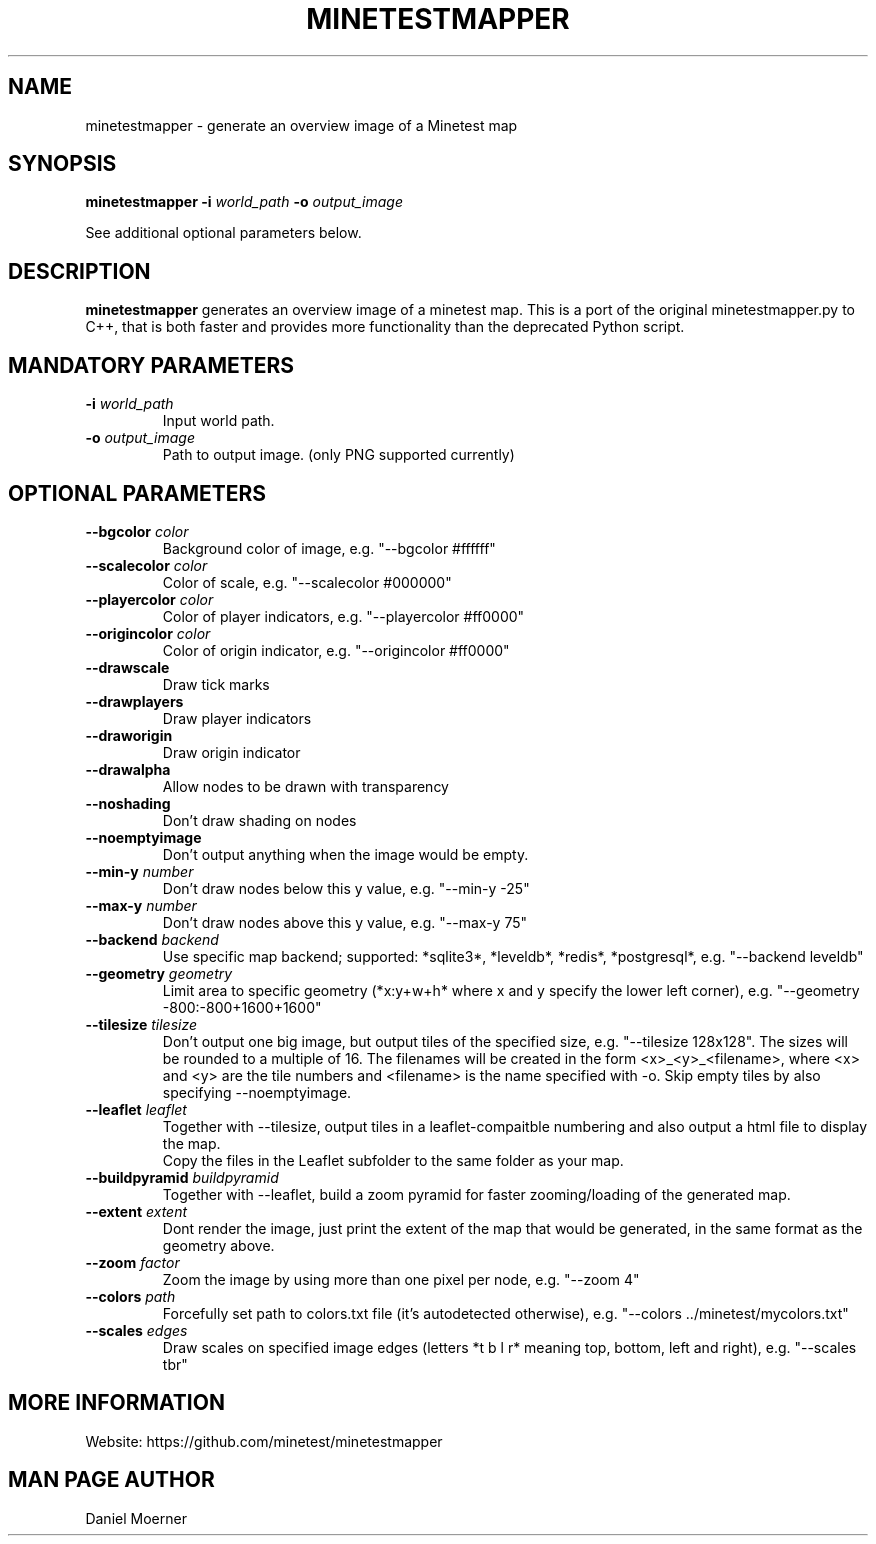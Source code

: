 .TH MINETESTMAPPER 6
.SH NAME
minetestmapper \- generate an overview image of a Minetest map
.SH SYNOPSIS
.B minetestmapper
\fB\-i\fR \fIworld_path\fR
\fB\-o\fR \fIoutput_image\fR
.PP
See additional optional parameters below.
.SH DESCRIPTION
.B minetestmapper
generates an overview image of a minetest map. This is a port of
the original minetestmapper.py to C++, that is both faster and
provides more functionality than the deprecated Python script.
.SH MANDATORY PARAMETERS
.TP
.BR \-i " " \fIworld_path\fR
Input world path.
.TP
.BR \-o " " \fIoutput_image\fR
Path to output image. (only PNG supported currently)
.SH OPTIONAL PARAMETERS
.TP
.BR \-\-bgcolor " " \fIcolor\fR
Background color of image, e.g. "--bgcolor #ffffff"

.TP
.BR \-\-scalecolor " " \fIcolor\fR
Color of scale, e.g. "--scalecolor #000000"

.TP
.BR \-\-playercolor " " \fIcolor\fR
Color of player indicators, e.g. "--playercolor #ff0000"

.TP
.BR \-\-origincolor " " \fIcolor\fR
Color of origin indicator, e.g. "--origincolor #ff0000"

.TP
.BR \-\-drawscale
Draw tick marks

.TP
.BR \-\-drawplayers
Draw player indicators

.TP
.BR \-\-draworigin
Draw origin indicator

.TP
.BR \-\-drawalpha
Allow nodes to be drawn with transparency

.TP
.BR \-\-noshading
Don't draw shading on nodes

.TP
.BR \-\-noemptyimage
Don't output anything when the image would be empty.

.TP
.BR \-\-min-y " " \fInumber\fR
Don't draw nodes below this y value, e.g. "--min-y -25"

.TP
.BR \-\-max-y " " \fInumber\fR
Don't draw nodes above this y value, e.g. "--max-y 75"

.TP
.BR \-\-backend " " \fIbackend\fR
Use specific map backend; supported: *sqlite3*, *leveldb*, *redis*, *postgresql*, e.g. "--backend leveldb"

.TP
.BR \-\-geometry " " \fIgeometry\fR
Limit area to specific geometry (*x:y+w+h* where x and y specify the lower left corner), e.g. "--geometry -800:-800+1600+1600"

.TP
.BR \-\-tilesize " " \fItilesize\fR
Don't output one big image, but output tiles of the specified size, e.g. "--tilesize 128x128". The sizes will be rounded to
a multiple of 16. The filenames will be created in the form <x>_<y>_<filename>, where <x> and <y>
are the tile numbers and <filename> is the name specified with -o. Skip empty tiles by also specifying --noemptyimage.

.TP
.BR \-\-leaflet " " \fIleaflet\fR
    Together with --tilesize, output tiles in a leaflet-compaitble numbering and also output a html file to display the map.
    Copy the files in the Leaflet subfolder to the same folder as your map.

.TP
.BR \-\-buildpyramid " " \fIbuildpyramid\fR
    Together with --leaflet, build a zoom pyramid for faster zooming/loading of the generated map.


.TP
.BR \-\-extent " " \fIextent\fR
Dont render the image, just print the extent of the map that would be generated, in the same format as the geometry above.

.TP
.BR \-\-zoom " " \fIfactor\fR
Zoom the image by using more than one pixel per node, e.g. "--zoom 4"

.TP
.BR \-\-colors " " \fIpath\fR
Forcefully set path to colors.txt file (it's autodetected otherwise), e.g. "--colors ../minetest/mycolors.txt"

.TP
.BR \-\-scales " " \fIedges\fR
Draw scales on specified image edges (letters *t b l r* meaning top, bottom, left and right), e.g. "--scales tbr"

.SH MORE INFORMATION
Website: https://github.com/minetest/minetestmapper

.SH MAN PAGE AUTHOR
Daniel Moerner
